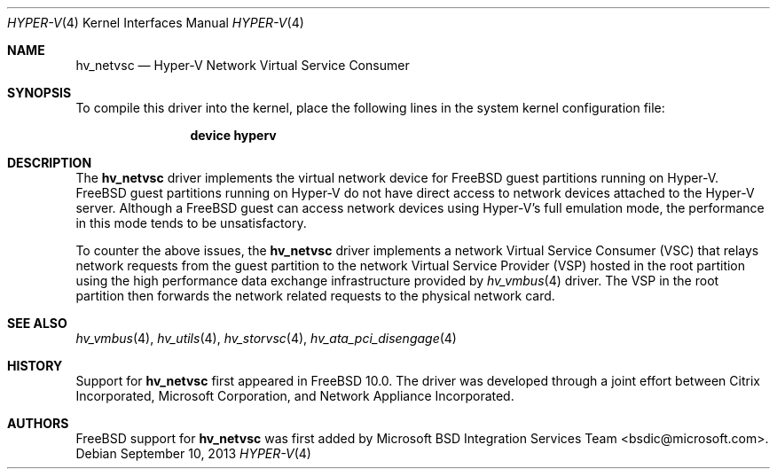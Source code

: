 .\" $FreeBSD: release/10.1.0/share/man/man4/hv_netvsc.4 263330 2014-03-19 01:43:03Z gjb $
.\"
.\" Copyright (c) 2012 Microsoft Corp.
.\" All rights reserved.
.\"
.\" Redistribution and use in source and binary forms, with or without
.\" modification, are permitted provided that the following conditions
.\" are met:
.\" 1. Redistributions of source code must retain the above copyright
.\"    notice, this list of conditions and the following disclaimer.
.\" 2. Redistributions in binary form must reproduce the above copyright
.\"    notice, this list of conditions and the following disclaimer in the
.\"    documentation and/or other materials provided with the distribution.
.\"
.\" THIS SOFTWARE IS PROVIDED BY THE AUTHOR AND CONTRIBUTORS ``AS IS'' AND
.\" ANY EXPRESS OR IMPLIED WARRANTIES, INCLUDING, BUT NOT LIMITED TO, THE
.\" IMPLIED WARRANTIES OF MERCHANTABILITY AND FITNESS FOR A PARTICULAR PURPOSE
.\" ARE DISCLAIMED.  IN NO EVENT SHALL THE AUTHOR OR CONTRIBUTORS BE LIABLE
.\" FOR ANY DIRECT, INDIRECT, INCIDENTAL, SPECIAL, EXEMPLARY, OR CONSEQUENTIAL
.\" DAMAGES (INCLUDING, BUT NOT LIMITED TO, PROCUREMENT OF SUBSTITUTE GOODS
.\" OR SERVICES; LOSS OF USE, DATA, OR PROFITS; OR BUSINESS INTERRUPTION)
.\" HOWEVER CAUSED AND ON ANY THEORY OF LIABILITY, WHETHER IN CONTRACT, STRICT
.\" LIABILITY, OR TORT (INCLUDING NEGLIGENCE OR OTHERWISE) ARISING IN ANY WAY
.\" OUT OF THE USE OF THIS SOFTWARE, EVEN IF ADVISED OF THE POSSIBILITY OF
.\" SUCH DAMAGE.
.\"
.Dd September 10, 2013
.Dt HYPER-V 4
.Os
.Sh NAME
.Nm hv_netvsc
.Nd Hyper-V Network Virtual Service Consumer
.Sh SYNOPSIS
To compile this driver into the kernel, place the following lines in
the system kernel configuration file:
.Bd -ragged -offset indent
.Cd "device hyperv"
.Ed
.Sh DESCRIPTION
The
.Nm
driver implements the virtual network device for
.Fx
guest
partitions running on Hyper-V.
.Fx
guest partitions running on Hyper-V do not have direct access to
network devices attached to the Hyper-V server.
Although a
.Fx
guest can access network devices using Hyper-V's
full emulation mode, the performance in this mode tends to be unsatisfactory.
.Pp
To counter the above issues, the
.Nm
driver implements a network
Virtual
Service Consumer (VSC) that relays network requests from the guest partition
to the network Virtual Service Provider (VSP) hosted in the root partition
using the high performance data exchange infrastructure provided by
.Xr hv_vmbus 4
driver.
The VSP in the root partition then forwards the network related requests to
the physical network card.
.Sh SEE ALSO
.Xr hv_vmbus 4 ,
.Xr hv_utils 4 ,
.Xr hv_storvsc 4 ,
.Xr hv_ata_pci_disengage 4
.Sh HISTORY
Support for
.Nm
first appeared in
.Fx 10.0 .
The driver was developed through a joint effort between Citrix Incorporated,
Microsoft Corporation, and Network Appliance Incorporated.
.Sh AUTHORS
.An -nosplit
.Fx
support for
.Nm
was first added by
.An Microsoft BSD Integration Services Team Aq bsdic@microsoft.com .
